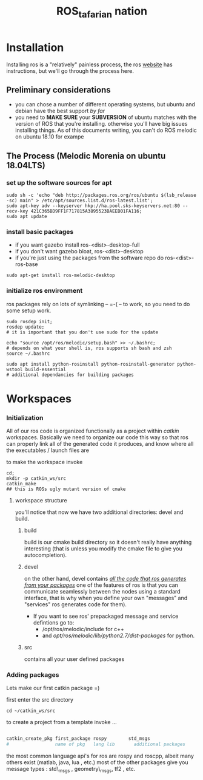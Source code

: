 #+INFOJS_OPT: view:t toc:t ltoc:t mouse:underline buttons:0 path:_css/solarized-css/org-info.min.js
#+HTML_HEAD: <link rel="stylesheet" type="text/css" href="_css/solarized-dark.min.css" />
#+TITLE: ROS_tafarian nation


* Installation
  Installing ros is  a "relatively" painless process, the ros [[http://wiki.ros.org][website]] 
  has instructions, but we'll go through the process here.

** Preliminary considerations
   - you can chose a number of different operating systems, but ubuntu and debian
     have the best support /by far/
   - you need to *MAKE SURE* your *SUBVERSION* of ubuntu matches with the version of ROS
     that you're installing. otherwise you'll have big issues installing things. As 
     of this documents writing, you can't do ROS melodic on ubuntu 18.10 for exampe
** The Process (Melodic Morenia on ubuntu 18.04LTS)
*** set up the software sources for apt 
#+begin_src shell :exports code
sudo sh -c 'echo "deb http://packages.ros.org/ros/ubuntu $(lsb_release -sc) main" > /etc/apt/sources.list.d/ros-latest.list';
sudo apt-key adv --keyserver hkp://ha.pool.sks-keyservers.net:80 --recv-key 421C365BD9FF1F717815A3895523BAEEB01FA116;
sudo apt update
#+end_src

*** install basic packages
     - if you want gazebo install ros-<dist>-desktop-full
     - if you don't want gazebo bloat, ros-<dist>-desktop
     - if you're just using the packages from the software repo do ros-<dist>-ros-base
#+begin_src shell :exports code
sudo apt-get install ros-melodic-desktop
#+end_src 
*** initialize ros environment
    ros packages rely on lots of symlinking -- =-( -- to work, so you need to do some setup work. 
#+begin_src shell :exports code
sudo rosdep init; 
rosdep update;
# it is important that you don't use sudo for the update

echo "source /opt/ros/melodic/setup.bash" >> ~/.bashrc;
# depends on what your shell is, ros supports sh bash and zsh
source ~/.bashrc

sudo apt install python-rosinstall python-rosinstall-generator python-wstool build-essential
# additional dependancies for building packages
#+end_src

* Workspaces
*** Initialization
All of our ros code is organized functionally as a project within /catkin/ workspaces.
Basically we need to organize our code this way so that ros can properly link all of the 
generated code it produces, and know where all the executables / launch files are

to make the workspace invoke
#+begin_src shell
cd;
mkdir -p catkin_ws/src
catkin_make 
## this is ROSs ugly mutant version of cmake 
#+end_src

**** workspace structure
you'll notice that  now we have two additional directories: devel and build.

***** build  
build is our cmake build directory so it doesn't really have anything interesting
(that is unless you modify the cmake file to give you autocompletion).

***** devel
on the other hand, devel contains _/all the code that ros generates from your packages/_ 
one of the features of ros is that you can communicate seamlessly between the nodes using a standard interface, that is why when you define your own "messages" and "services" ros generates code for them). 

  - If you want to see ros' prepackaged message and service defintions go to: 
      - /opt/ros/melodic/include for c++
      - and /opt/ros/melodic/lib/python2.7/dist-packages/ for python.
***** src 
contains all your user defined packages
*** Adding packages
Lets make our first catkin package =) 

first enter the src directory
#+begin_src shell
cd ~/catkin_ws/src
#+end_src

to create a project from a template invoke $\ldots$
#+begin_src sh

catkin_create_pkg first_package rospy        std_msgs
#                 name of pkg   lang lib       additional packages 
#+end_src

the most common language api's for ros are rospy and roscpp, albeit many others exist (matlab, java, lua , etc.)
most of the other packages give you message types : std\_msgs , geometry\_msgs, tf2 , etc. 






